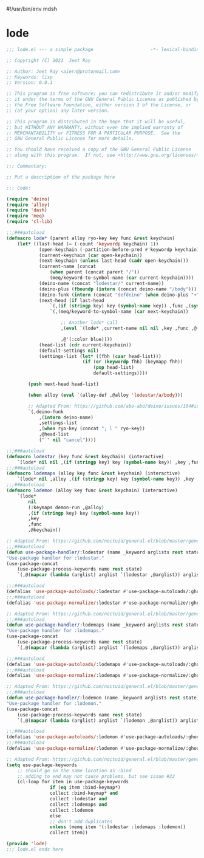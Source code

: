 #!/usr/bin/env mdsh
#+property: header-args -n -r -l "[{(<%s>)}]" :tangle-mode (identity 0444) :noweb yes :mkdirp yes
#+startup: show3levels

* lode

#+begin_src emacs-lisp :tangle lode.el
;;; lode.el --- a simple package                     -*- lexical-binding: t; -*-

;; Copyright (C) 2021  Jeet Ray

;; Author: Jeet Ray <aiern@protonmail.com>
;; Keywords: lisp
;; Version: 0.0.1

;; This program is free software; you can redistribute it and/or modify
;; it under the terms of the GNU General Public License as published by
;; the Free Software Foundation, either version 3 of the License, or
;; (at your option) any later version.

;; This program is distributed in the hope that it will be useful,
;; but WITHOUT ANY WARRANTY; without even the implied warranty of
;; MERCHANTABILITY or FITNESS FOR A PARTICULAR PURPOSE.  See the
;; GNU General Public License for more details.

;; You should have received a copy of the GNU General Public License
;; along with this program.  If not, see <http://www.gnu.org/licenses/>.

;;; Commentary:

;; Put a description of the package here

;;; Code:

(require 'deino)
(require 'alloy)
(require 'dash)
(require 'meq)
(require 'cl-lib)

;;;###autoload
(defmacro lode* (parent alloy ryo-key key func &rest keychain)
    (let* ((last-head (= (-count 'keywordp keychain) 1))
            (open-keychain (-partition-before-pred #'keywordp keychain))
            (current-keychain (car open-keychain))
            (next-keychain (unless last-head (cadr open-keychain)))
            (current-name (concat
                (when parent (concat parent "/"))
                (meq/keyword-to-symbol-name (car current-keychain))))
            (deino-name (concat "lodestar/" current-name))
            (deino-plus (fboundp (intern (concat deino-name "/body"))))
            (deino-funk (intern (concat "defdeino" (when deino-plus "+"))))
            (next-head (if last-head
                `(,(if (stringp key) key (symbol-name key)) ,func ,(symbol-name func))
                `(,(meq/keyword-to-symbol-name (car next-keychain))

                    ;; Another lode* call
                    ,(eval `(lode* ,current-name nil nil ,key ,func ,@(-flatten-n 1 (cdr open-keychain))))

                    ,@'(:color blue))))
            (head-list (cdr current-keychain))
            (default-settings nil)
            (settings-list (let* ((fhh (caar head-list)))
                            (if (or (keywordp fhh) (keymapp fhh))
                                (pop head-list)
                                default-settings))))

        (push next-head head-list)

        (when alloy (eval `(alloy-def ,@alloy 'lodestar/a/body)))

        ;; Adapted From: https://github.com/abo-abo/deino/issues/164#issuecomment-136650511
        `(,deino-funk
            ,(intern deino-name)
            ,settings-list
            ,(when ryo-key (concat "; l " ryo-key))
            ,@head-list
            ("`" nil "cancel"))))

;;;###autoload
(defmacro lodestar (key func &rest keychain) (interactive)
    `(lode* nil nil ,(if (stringp key) key (symbol-name key)) ,key ,func ,@keychain))
;;;###autoload
(defmacro lodemaps (alloy key func &rest keychain) (interactive)
    `(lode* nil ,alloy ,(if (stringp key) key (symbol-name key)) ,key ,func ,@keychain))
;;;###autoload
(defmacro lodemon (alloy key func &rest keychain) (interactive)
    `(lode*
        nil
        (:keymaps demon-run ,@alloy)
        ,(if (stringp key) key (symbol-name key))
        ,key
        ,func
        ,@keychain))

;; Adapted From: https://github.com/noctuid/general.el/blob/master/general.el#L2708
;;;###autoload
(defun use-package-handler/:lodestar (name _keyword arglists rest state)
"Use-package handler for :lodestar."
(use-package-concat
    (use-package-process-keywords name rest state)
    `(,@(mapcar (lambda (arglist) arglist `(lodestar ,@arglist)) arglists))))

;;;###autoload
(defalias 'use-package-autoloads/:lodestar #'use-package-autoloads/:ghook)
;;;###autoload
(defalias 'use-package-normalize/:lodestar #'use-package-normalize/:ghook)

;; Adapted From: https://github.com/noctuid/general.el/blob/master/general.el#L2708
;;;###autoload
(defun use-package-handler/:lodemaps (name _keyword arglists rest state)
"Use-package handler for :lodemaps."
(use-package-concat
    (use-package-process-keywords name rest state)
    `(,@(mapcar (lambda (arglist) arglist `(lodemaps ,@arglist)) arglists))))

;;;###autoload
(defalias 'use-package-autoloads/:lodemaps #'use-package-autoloads/:ghook)
;;;###autoload
(defalias 'use-package-normalize/:lodemaps #'use-package-normalize/:ghook)

;; Adapted From: https://github.com/noctuid/general.el/blob/master/general.el#L2708
;;;###autoload
(defun use-package-handler/:lodemon (name _keyword arglists rest state)
"Use-package handler for :lodemon."
(use-package-concat
    (use-package-process-keywords name rest state)
    `(,@(mapcar (lambda (arglist) arglist `(lodemon ,@arglist)) arglists))))

;;;###autoload
(defalias 'use-package-autoloads/:lodemon #'use-package-autoloads/:ghook)
;;;###autoload
(defalias 'use-package-normalize/:lodemon #'use-package-normalize/:ghook)

;; Adapted From: https://github.com/noctuid/general.el/blob/master/general.el#L2554
(setq use-package-keywords
    ;; should go in the same location as :bind
    ;; adding to end may not cause problems, but see issue #22
    (cl-loop for item in use-package-keywords
                if (eq item :bind-keymap*)
                collect :bind-keymap* and
                collect :lodestar and
                collect :lodemaps and
                collect :lodemon
                else
                ;; don't add duplicates
                unless (memq item '(:lodestar :lodemaps :lodemon))
                collect item))

(provide 'lode)
;;; lode.el ends here
#+end_src
